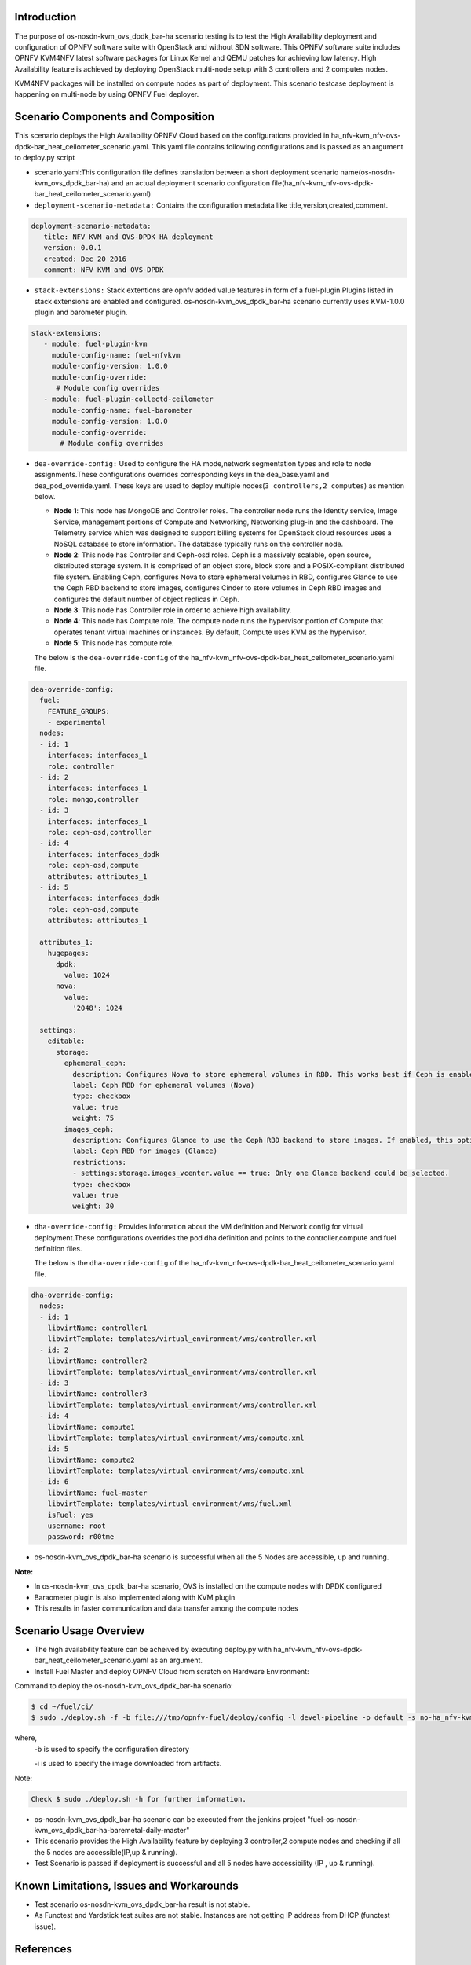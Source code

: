 .. This work is licensed under a Creative Commons Attribution 4.0 International License.

.. http://creativecommons.org/licenses/by/4.0


Introduction
============

.. In this section explain the purpose of the scenario and the
   types of capabilities provided

The purpose of os-nosdn-kvm_ovs_dpdk_bar-ha scenario testing is to test the
High Availability deployment and configuration of OPNFV software suite
with OpenStack and without SDN software. This OPNFV software suite
includes OPNFV KVM4NFV latest software packages for Linux Kernel and
QEMU patches for achieving low latency. High Availability feature is achieved
by deploying OpenStack multi-node setup with 3 controllers and 2 computes nodes.

KVM4NFV packages will be installed on compute nodes as part of deployment. This scenario testcase deployment is happening on multi-node by using OPNFV Fuel deployer.

Scenario Components and Composition
===================================
.. In this section describe the unique components that make up the scenario,
.. what each component provides and why it has been included in order
.. to communicate to the user the capabilities available in this scenario.

This scenario deploys the High Availability OPNFV Cloud based on the
configurations provided in ha_nfv-kvm_nfv-ovs-dpdk-bar_heat_ceilometer_scenario.yaml.
This yaml file contains following configurations and is passed as an
argument to deploy.py script

* scenario.yaml:This configuration file defines translation between a
  short deployment scenario name(os-nosdn-kvm_ovs_dpdk_bar-ha) and an actual deployment
  scenario configuration file(ha_nfv-kvm_nfv-ovs-dpdk-bar_heat_ceilometer_scenario.yaml)

* ``deployment-scenario-metadata:`` Contains the configuration metadata like
  title,version,created,comment.

.. code:: bash

   deployment-scenario-metadata:
      title: NFV KVM and OVS-DPDK HA deployment
      version: 0.0.1
      created: Dec 20 2016
      comment: NFV KVM and OVS-DPDK

* ``stack-extensions:`` Stack extentions are opnfv added value features in form
  of a fuel-plugin.Plugins listed in stack extensions are enabled and
  configured. os-nosdn-kvm_ovs_dpdk_bar-ha scenario currently uses KVM-1.0.0 plugin and barometer plugin.

.. code:: bash

  stack-extensions:
     - module: fuel-plugin-kvm
       module-config-name: fuel-nfvkvm
       module-config-version: 1.0.0
       module-config-override:
        # Module config overrides
     - module: fuel-plugin-collectd-ceilometer
       module-config-name: fuel-barometer
       module-config-version: 1.0.0
       module-config-override:
         # Module config overrides
 

* ``dea-override-config:`` Used to configure the HA mode,network segmentation
  types and role to node assignments.These configurations overrides
  corresponding keys in the dea_base.yaml and dea_pod_override.yaml.
  These keys are used to deploy multiple nodes(``3 controllers,2 computes``)
  as mention below.

  * **Node 1**: This node has MongoDB and Controller roles. The controller
    node runs the Identity service, Image Service, management portions of
    Compute and Networking, Networking plug-in and the dashboard. The
    Telemetry service which was designed to support billing systems for
    OpenStack cloud resources uses a NoSQL database to store information.
    The database typically runs on the controller node.

  * **Node 2**: This node has Controller and Ceph-osd roles. Ceph is a
    massively scalable, open source, distributed storage system. It is
    comprised of an object store, block store and a POSIX-compliant distributed
    file system. Enabling Ceph,  configures Nova to store ephemeral volumes in
    RBD, configures Glance to use the Ceph RBD backend to store images,
    configures Cinder to store volumes in Ceph RBD images and configures the
    default number of object replicas in Ceph.

  * **Node 3**: This node has Controller role in order to achieve high
    availability.

  * **Node 4**: This node has Compute role. The compute node runs the
    hypervisor portion of Compute that operates tenant virtual machines
    or instances. By default, Compute uses KVM as the hypervisor.

  * **Node 5**: This node has compute role.

  The below is the ``dea-override-config`` of the ha_nfv-kvm_nfv-ovs-dpdk-bar_heat_ceilometer_scenario.yaml file.

.. code:: bash

   dea-override-config:
     fuel:
       FEATURE_GROUPS:
       - experimental
     nodes:
     - id: 1
       interfaces: interfaces_1
       role: controller
     - id: 2
       interfaces: interfaces_1
       role: mongo,controller
     - id: 3
       interfaces: interfaces_1
       role: ceph-osd,controller
     - id: 4
       interfaces: interfaces_dpdk
       role: ceph-osd,compute
       attributes: attributes_1
     - id: 5
       interfaces: interfaces_dpdk
       role: ceph-osd,compute
       attributes: attributes_1

     attributes_1:
       hugepages:
         dpdk:
           value: 1024
         nova:
           value:
             '2048': 1024

     settings:
       editable:
         storage:
           ephemeral_ceph:
             description: Configures Nova to store ephemeral volumes in RBD. This works best if Ceph is enabled for volumes and images, too. Enables live migration of all types of Ceph backed VMs (without this option, live migration will only work with VMs launched from Cinder volumes).
             label: Ceph RBD for ephemeral volumes (Nova)
             type: checkbox
             value: true
             weight: 75
           images_ceph:
             description: Configures Glance to use the Ceph RBD backend to store images. If enabled, this option will prevent Swift from installing.
             label: Ceph RBD for images (Glance)
             restrictions:
             - settings:storage.images_vcenter.value == true: Only one Glance backend could be selected.
             type: checkbox
             value: true
             weight: 30

* ``dha-override-config:`` Provides information about the VM definition and
  Network config for virtual deployment.These configurations overrides
  the pod dha definition and points to the controller,compute and
  fuel definition files.

  The below is the ``dha-override-config`` of the ha_nfv-kvm_nfv-ovs-dpdk-bar_heat_ceilometer_scenario.yaml file.

.. code:: bash

   dha-override-config:
     nodes:
     - id: 1
       libvirtName: controller1
       libvirtTemplate: templates/virtual_environment/vms/controller.xml
     - id: 2
       libvirtName: controller2
       libvirtTemplate: templates/virtual_environment/vms/controller.xml
     - id: 3
       libvirtName: controller3
       libvirtTemplate: templates/virtual_environment/vms/controller.xml
     - id: 4
       libvirtName: compute1
       libvirtTemplate: templates/virtual_environment/vms/compute.xml
     - id: 5
       libvirtName: compute2
       libvirtTemplate: templates/virtual_environment/vms/compute.xml
     - id: 6
       libvirtName: fuel-master
       libvirtTemplate: templates/virtual_environment/vms/fuel.xml
       isFuel: yes
       username: root
       password: r00tme


* os-nosdn-kvm_ovs_dpdk_bar-ha scenario is successful when all the 5 Nodes are accessible, up and running. 


**Note:**

* In os-nosdn-kvm_ovs_dpdk_bar-ha scenario, OVS is installed on the compute nodes with DPDK configured

* Baraometer plugin is also implemented along with KVM plugin

* This results in faster communication and data transfer among the compute nodes


Scenario Usage Overview
=======================
.. Provide a brief overview on how to use the scenario and the features available to the
.. user.  This should be an "introduction" to the userguide document, and explicitly link to it,
.. where the specifics of the features are covered including examples and API's

* The high availability feature can be acheived by executing deploy.py with
  ha_nfv-kvm_nfv-ovs-dpdk-bar_heat_ceilometer_scenario.yaml as an argument.
* Install Fuel Master and deploy OPNFV Cloud from scratch on Hardware
  Environment:


Command to deploy the os-nosdn-kvm_ovs_dpdk_bar-ha scenario:

.. code:: bash

	$ cd ~/fuel/ci/
	$ sudo ./deploy.sh -f -b file:///tmp/opnfv-fuel/deploy/config -l devel-pipeline -p default -s no-ha_nfv-kvm_nfv-ovsdpdk_heat_ceilometer_scenario.yaml -i file:///tmp/opnfv.iso

where, 
    -b is used to specify the configuration directory

    -i is used to specify the image downloaded from artifacts.

Note:

.. code:: bash

	Check $ sudo ./deploy.sh -h for further information.

* os-nosdn-kvm_ovs_dpdk_bar-ha scenario can be executed from the jenkins project
  "fuel-os-nosdn-kvm_ovs_dpdk_bar-ha-baremetal-daily-master"
* This scenario provides the High Availability feature by deploying
  3 controller,2 compute nodes and checking if all the 5 nodes
  are accessible(IP,up & running).
* Test Scenario is passed if deployment is successful and all 5 nodes have
  accessibility (IP , up & running).

Known Limitations, Issues and Workarounds
=========================================
.. Explain any known limitations here.

* Test scenario os-nosdn-kvm_ovs_dpdk_bar-ha result is not stable.

* As Functest and Yardstick test suites are not stable. Instances are not getting IP address from DHCP (functest issue).
 

References
==========

For more information on the OPNFV Danube release, please visit
http://www.opnfv.org/Danube
